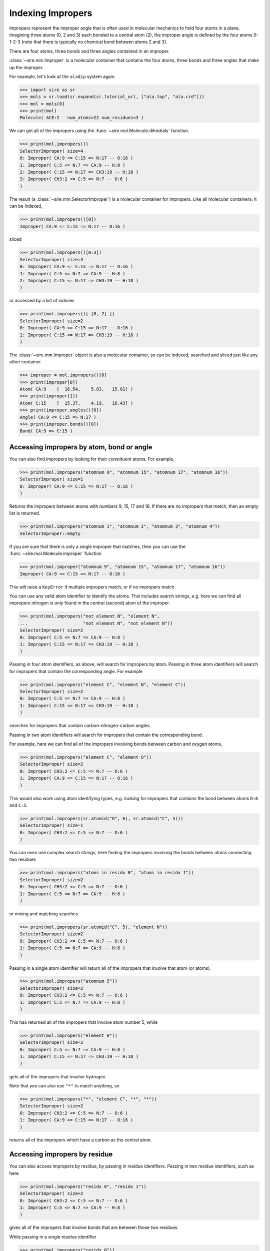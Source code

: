 ==================
Indexing Impropers
==================

Impropers represent the improper angle that is often used in molecular
mechanics to hold four atoms in a plane. Imagining three atoms (0, 2 and 3)
each bonded to a central atom (2), the improper angle is defined by
the four atoms 0-1-2-3 (note that there is typically no chemical bond
between atoms 2 and 3).

There are four atoms, three bonds and three angles contained in an improper.

:class:`~sire.mm.Improper` is a molecular container that contains the
four atoms, three bonds and three angles that make up the improper.

For example, let's look at the ``aladip`` system again.

>>> import sire as sr
>>> mols = sr.load(sr.expand(sr.tutorial_url, ["ala.top", "ala.crd"]))
>>> mol = mols[0]
>>> print(mol)
Molecule( ACE:2   num_atoms=22 num_residues=3 )

We can get all of the impropers using the :func:`~sire.mol.Molecule.dihedrals`
function.

>>> print(mol.impropers())
SelectorImproper( size=4
0: Improper( CA:9 <= C:15 => N:17 -- O:16 )
1: Improper( C:5 <= N:7 => CA:9 -- H:8 )
2: Improper( C:15 <= N:17 => CH3:19 -- H:18 )
3: Improper( CH3:2 <= C:5 => N:7 -- O:6 )
)

The result (a :class:`~sire.mm.SelectorImproper`) is a molecular container
for impropers. Like all molecular containers, it can be indexed,

>>> print(mol.impropers()[0])
Improper( CA:9 <= C:15 => N:17 -- O:16 )

sliced

>>> print(mol.impropers()[0:3])
SelectorImproper( size=3
0: Improper( CA:9 <= C:15 => N:17 -- O:16 )
1: Improper( C:5 <= N:7 => CA:9 -- H:8 )
2: Improper( C:15 <= N:17 => CH3:19 -- H:18 )
)

or accessed by a list of indicies

>>> print(mol.impropers()[ [0, 2] ])
SelectorImproper( size=2
0: Improper( CA:9 <= C:15 => N:17 -- O:16 )
1: Improper( C:15 <= N:17 => CH3:19 -- H:18 )
)

The :class:`~sire.mm.Improper` object is also a molecular container, so can
be indexed, searched and sliced just like any other container.

>>> improper = mol.impropers()[0]
>>> print(improper[0])
Atom( CA:9    [  16.54,    5.03,   15.81] )
>>> print(improper[1])
Atom( C:15    [  15.37,    4.19,   16.43] )
>>> print(improper.angles()[0])
Angle( CA:9 <= C:15 => N:17 )
>>> print(improper.bonds()[0])
Bond( CA:9 => C:15 )

Accessing impropers by atom, bond or angle
------------------------------------------

You can also find impropers by looking for their constituent atoms.
For example,

>>> print(mol.impropers("atomnum 9", "atomnum 15", "atomnum 17", "atomnum 16"))
SelectorImproper( size=1
0: Improper( CA:9 <= C:15 => N:17 -- O:16 )
)

Returns the impropers between atoms with numbers 9, 15, 17 and 16. If there are
no impropers that match, then an empty list is returned.

>>> print(mol.impropers("atomnum 1", "atomnum 2", "atomnum 3", "atomnum 4"))
SelectorImproper::empty

If you are sure that there is only a single improper that matches, then you can use the
:func:`~sire.mol.Molecule.improper` function

>>> print(mol.improper("atomnum 9", "atomnum 15", "atomnum 17", "atomnum 16"))
Improper( CA:9 <= C:15 => N:17 -- O:16 )

This will raise a ``KeyError`` if multiple impropers match, or if no impropers
match.

You can use any valid atom identifier to identify the atoms. This includes
search strings, e.g. here we can find all impropers nitrogen is only
found in the central (second) atom of the improper.

>>> print(mol.impropers("not element N", "element N",
...                     "not element N", "not element N"))
SelectorImproper( size=2
0: Improper( C:5 <= N:7 => CA:9 -- H:8 )
1: Improper( C:15 <= N:17 => CH3:19 -- H:18 )
)

Passing in four atom identifiers, as above, will search for impropers by
atom. Passing in three atom identifiers will search for impropers that contain
the corresponding angle. For example

>>> print(mol.impropers("element C", "element N", "element C"))
SelectorImproper( size=2
0: Improper( C:5 <= N:7 => CA:9 -- H:8 )
1: Improper( C:15 <= N:17 => CH3:19 -- H:18 )
)

searches for impropers that contain carbon-nitrogen-carbon angles.

Passing in two atom identifiers will search for impropers that contain
the corresponding bond.

For example, here we can find all of the impropers involving bonds
between carbon and oxygen atoms,

>>> print(mol.impropers("element C", "element O"))
SelectorImproper( size=2
0: Improper( CH3:2 <= C:5 => N:7 -- O:6 )
1: Improper( CA:9 <= C:15 => N:17 -- O:16 )
)

This would also work using atom identifying types, e.g.
looking for impropers that contains the bond between
atoms ``O:6`` and ``C:5``.

>>> print(mol.impropers(sr.atomid("O", 6), sr.atomid("C", 5)))
SelectorImproper( size=1
0: Improper( CH3:2 <= C:5 => N:7 -- O:6 )
)

You can even use complex search strings, here finding the impropers involving
the bonds between atoms connecting two residues

>>> print(mol.impropers("atoms in residx 0", "atoms in residx 1"))
SelectorImproper( size=2
0: Improper( CH3:2 <= C:5 => N:7 -- O:6 )
1: Improper( C:5 <= N:7 => CA:9 -- H:8 )
)

or mixing and matching searches

>>> print(mol.impropers(sr.atomid("C", 5), "element N"))
SelectorImproper( size=2
0: Improper( CH3:2 <= C:5 => N:7 -- O:6 )
1: Improper( C:5 <= N:7 => CA:9 -- H:8 )
)

Passing in a single atom identifier will return all of the impropers
that involve that atom (or atoms).

>>> print(mol.impropers("atomnum 5"))
SelectorImproper( size=2
0: Improper( CH3:2 <= C:5 => N:7 -- O:6 )
1: Improper( C:5 <= N:7 => CA:9 -- H:8 )
)

This has returned all of the impropers that involve atom number 5, while

>>> print(mol.impropers("element H"))
SelectorImproper( size=2
0: Improper( C:5 <= N:7 => CA:9 -- H:8 )
1: Improper( C:15 <= N:17 => CH3:19 -- H:18 )
)

gets all of the impropers that involve hydrogen.

Note that you can also use ``"*"`` to match anything, so

>>> print(mol.impropers("*", "element C", "*", "*"))
SelectorImproper( size=2
0: Improper( CH3:2 <= C:5 => N:7 -- O:6 )
1: Improper( CA:9 <= C:15 => N:17 -- O:16 )
)

returns all of the impropers which have a carbon as the central atom.

Accessing impropers by residue
------------------------------

You can also access impropers by residue, by passing in residue identifiers.
Passing in two residue identifiers, such as here

>>> print(mol.impropers("residx 0", "residx 1"))
SelectorImproper( size=2
0: Improper( CH3:2 <= C:5 => N:7 -- O:6 )
1: Improper( C:5 <= N:7 => CA:9 -- H:8 )
)

gives all of the impropers that involve bonds that are between those two residues.

While passing in a single residue identifier

>>> print(mol.impropers("residx 0"))
SelectorImproper( size=2
0: Improper( CH3:2 <= C:5 => N:7 -- O:6 )
1: Improper( C:5 <= N:7 => CA:9 -- H:8 )
)

gives all of the impropers that involve atoms in this residue (including the
impropers to other residues).

If you want the impropers that are contained *only* within the residue, then
use the ``improperss`` function on that residue,

>>> print(mol["residx 0"].impropers())
SelectorImproper::empty

.. note::

   In this case, there are no impropers that are wholly contained
   within residues. All of the impropers in this molecule are used
   to keep the amide bonds between residues planar.

Calling the ``impropers`` function on any molecular container will return the
impropers that involve only the atoms that are fully contained in that container.

.. note::

   We have shown searching for impropers by residue. You can also search
   for impropers by chain or segment if your molecule has chains or
   segments. So ``print(mol.impropers("chainidx 0", "chainidx 1"))``
   would print the impropers between the first two chains.

Uniquely identifying an improper
--------------------------------

Impropers are identified by their :class:`~sire.mol.ImproperID`. This is a quad
of :class:`~sire.mol.AtomID` identifiers, one for each of the four
atoms to be identified. While the atom identifier can be any type,
it is best to use atom indexes, as these uniquely identify atoms in
a molecule. A :class:`~sire.mol.ImproperID` comprised of four
:class:`~sire.mol.AtomIdx` identifiers will uniquely identify a single
improper.

You can easily construct an :class:`~sire.mol.ImproperID` using the
:func:`sire.improperid` function, e.g.

>>> print(sr.improperid(0, 1, 2, 3))
Improper( AtomIdx(0), AtomIdx(1), AtomIdx(2), AtomIdx(3) )

constructs a :class:`~sire.mol.ImproperID` from atom indexes,

>>> print(sr.improperid("CH3", "C", "N", "O"))
Improper( AtomName('CH3'), AtomName('C'), AtomName('N'), AtomName('O') )

constructs one from atom names, and

>>> print(sr.improperid(sr.atomid(1), sr.atomid(2),
...                     sr.atomid(3), sr.atomid(4)))
Improper( AtomNum(1), AtomNum(2), AtomNum(3), AtomNum(4) )

constructs one from atom numbers.

You can mix and match the IDs if you want.

You can then use the :class:`~sire.mol.ImproperID` to index, just like
any other identifier class.

>>> print(mols[sr.improperid("CH3", "C", "N", "O")])
Improper( CH3:2 <= C:5 => N:7 -- O:6 )

gives the improper between the atoms called ``CH3``, ``C``, ``N`` and ``O`` in
all molecules.
